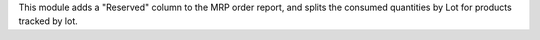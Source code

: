 This module adds a "Reserved" column to the MRP order report, and splits
the consumed quantities by Lot for products tracked by lot.
